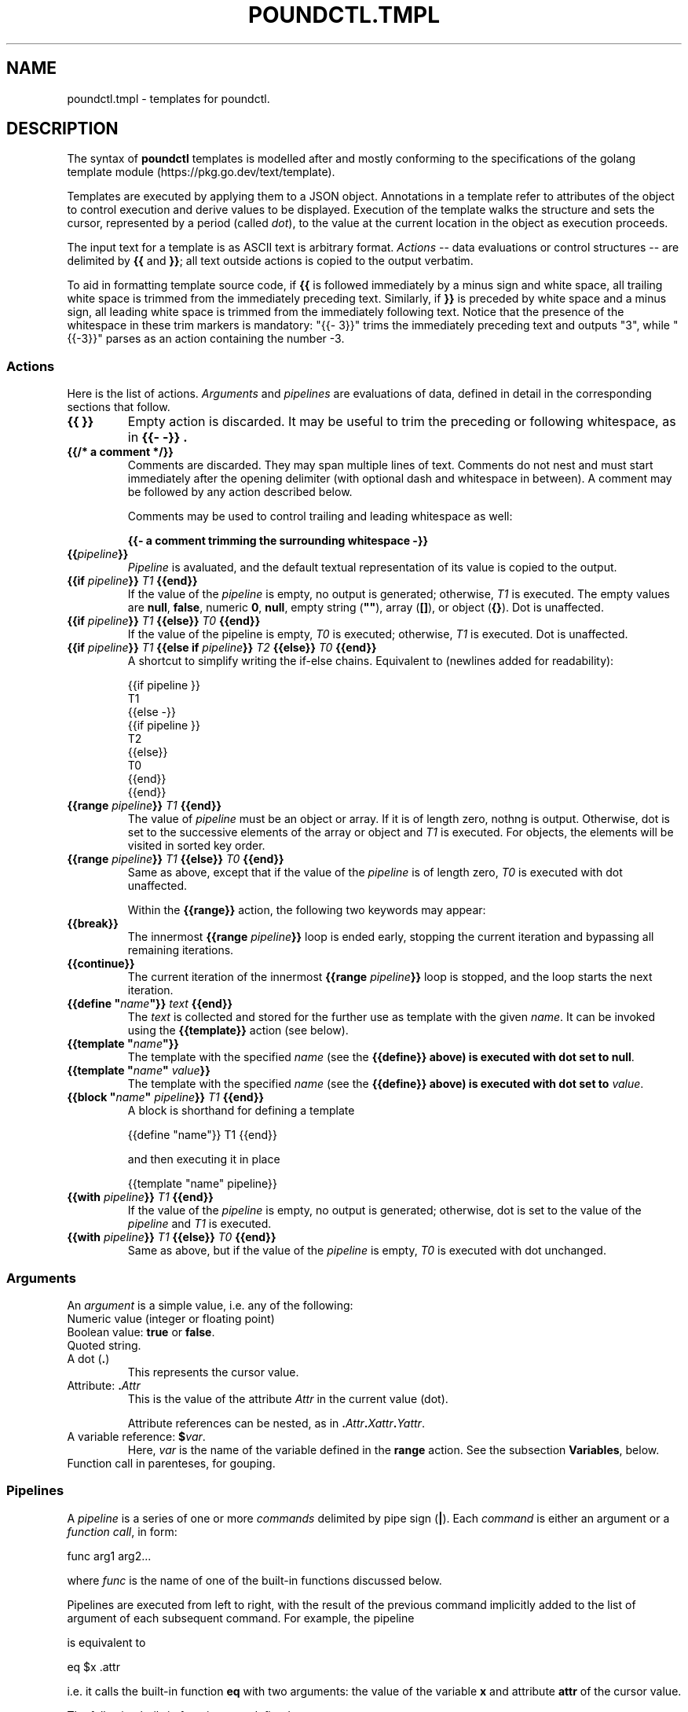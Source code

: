 .\" Pound - the reverse-proxy load-balancer
.\" Copyright (C) 2023 Sergey Poznyakoff
.\"
.\" Pound is free software; you can redistribute it and/or modify
.\" it under the terms of the GNU General Public License as published by
.\" the Free Software Foundation; either version 3 of the License, or
.\" (at your option) any later version.
.\"
.\" Pound is distributed in the hope that it will be useful,
.\" but WITHOUT ANY WARRANTY; without even the implied warranty of
.\" MERCHANTABILITY or FITNESS FOR A PARTICULAR PURPOSE.  See the
.\" GNU General Public License for more details.
.\"
.\" You should have received a copy of the GNU General Public License
.\" along with pound.  If not, see <http://www.gnu.org/licenses/>.
.TH POUNDCTL.TMPL 5 "January 10, 2023" "pound" "File Formats Manual"
.SH NAME
poundctl.tmpl \- templates for poundctl.
.SH DESCRIPTION
The syntax of \fBpoundctl\fR templates is modelled after and mostly
conforming to the specifications of the golang template module
(https://pkg.go.dev/text/template).
.PP
Templates are executed by applying them to a JSON object.  Annotations
in a template refer to attributes of the object to control execution
and derive values to be displayed.  Execution of the template walks
the structure and sets the cursor, represented by a period (called
\fIdot\fR), to the value at the current location in the object as
execution proceeds.
.PP
The input text for a template is as ASCII text is arbitrary format.
.I Actions
-- data evaluations or control structures -- are delimited by
.B {{
and
.BR }} ;
all text outside actions is copied to the output verbatim.
.PP
To aid in formatting template source code, if
.B {{
is followed immediately by a minus sign
and white space, all trailing white space is trimmed from the
immediately preceding text.  Similarly, if
.B }}
is preceded by white space and a minus sign, all leading white space
is trimmed from the immediately following text.  Notice that the
presence of the whitespace in these trim markers is mandatory:
"{{- 3}}" trims the immediately preceding text and outputs "3", while
"{{-3}}" parses as an action containing the number -3.
.SS Actions
Here is the list of actions.
.I Arguments
and
.I pipelines
are evaluations of data, defined in detail in the corresponding sections
that follow.
.TP
.B {{ }}
Empty action is discarded.  It may be useful to trim the preceding or
following whitespace, as in
.B "{{- -}}" .
.TP
.B {{/* a comment */}}
Comments are discarded.  They may span multiple lines of text.
Comments do not nest and must start immediately after the opening
delimiter (with optional dash and whitespace in between).  A comment
may be followed by any action described below.
.IP
Comments may be used to control trailing and leading whitespace as
well:
.IP
.EX
.BR "{{- a comment trimming the surrounding whitespace -}}"
.EE
.TP
.BI {{ pipeline }}
.I Pipeline
is avaluated, and the default textual representation of its
value is copied to the output.
.TP
.BI "{{if " pipeline }} " T1 " {{end}}
If the value of the \fIpipeline\fR is empty, no output is generated;
otherwise, \fIT1\fR is executed.  The empty values are \fBnull\fR,
\fBfalse\fR, numeric \fB0\fR, \fBnull\fR, empty string (\fB""\fR),
array (\fB[]\fR), or object (\fB{}\fR).	 Dot is unaffected.
.TP
.BI "{{if " pipeline }} " T1 " {{else}} " T0 " {{end}}
If the value of the pipeline is empty, \fIT0\fR is executed;
otherwise, \fIT1\fR is executed. Dot is unaffected.
.TP
.BI "{{if " pipeline }} " T1 " "{{else if " pipeline }} " T2 " {{else}} " T0 " {{end}}
A shortcut to simplify writing the if-else chains.  Equivalent to
(newlines added for readability):
.IP
.EX
{{if pipeline }}
  T1
{{else -}}
 {{if pipeline }}
   T2
 {{else}}
   T0
 {{end}}
{{end}}
.EE
.TP
.BI "{{range " pipeline }} " T1 " {{end}}
The value of
.I pipeline
must be an object or array.  If it is of length zero, nothng is
output.  Otherwise, dot is set to the successive elements of the array
or object and
.I T1
is executed.  For objects, the elements will be	visited in sorted key
order.
.TP
.BI "{{range " pipeline }} " T1 " {{else}} " T0 " {{end}}
Same as above, except that if the value of the
.I pipeline
is of length zero,
.I T0
is executed with dot unaffected.
.IP
Within the
.B {{range}}
action, the following two keywords may appear:
.TP
.B {{break}}
The innermost
.BI "{{range " pipeline }}
loop is ended early, stopping the current iteration and bypassing all
remaining iterations. 
.TP
.B {{continue}}
The current iteration of the innermost
.BI "{{range " pipeline }}
loop is stopped, and the loop starts the next iteration.
.TP
.BI "{{define \(dq" name "\(dq}} " text " {{end}}"
The \fItext\fR is collected and stored for the further use as template
with the given \fIname\fR.  It can be invoked using the
\fB{{template}}\fR action (see below).
.TP
.BI "{{template \(dq" name "\(dq}}"
The template with the specified \fIname\fR (see the \fB{{define}}
above) is executed with dot set to \fBnull\fR.
.TP
.BI "{{template \(dq" name "\(dq " value }}
The template with the specified \fIname\fR (see the \fB{{define}}
above) is executed with dot set to \fIvalue\fR.
.TP
.BI "{{block \(dq" name "\(dq " pipeline }} " T1 " {{end}}
A block is shorthand for defining a template
.IP
.EX
{{define "name"}} T1 {{end}}
.EE
.IP
and then executing it in place
.IP
.EX
{{template "name" pipeline}}
.EE
.TP
.BI "{{with " pipeline }} " T1 " {{end}}
If the value of the \fIpipeline\fR is empty, no output is generated;
otherwise, dot is set to the value of the \fIpipeline\fR and \fIT1\fR is
executed.
.TP
.BI "{{with " pipeline }} " T1 " {{else}} " T0 " {{end}}
Same as above, but if the value of the \fIpipeline\fR is empty,
\fIT0\fR is executed with dot unchanged.
.SS Arguments
An \fIargument\fR is a simple value, i.e. any of the following:
.TP
Numeric value (integer or floating point)
.TP
Boolean value: \fBtrue\fR or \fBfalse\fR.
.TP
Quoted string.
.TP
A dot (\fB.\fR)
This represents the cursor value.
.TP
Attribute: \fB.\fIAttr\fR
This is the value of the attribute \fIAttr\fR in the current value
(dot).
.IP
Attribute references can be nested, as in
\fB.\fIAttr\fB.\fIXattr\fB.\fIYattr\fR.
.TP
A variable reference: \fB$\fIvar\fR.
Here, \fIvar\fR is the name of the variable defined in the \fBrange\fR
action.  See the subsection \fBVariables\fR, below.
.TP
Function call in parenteses, for gouping.
.SS Pipelines
A \fIpipeline\fR is a series of one or more \fIcommands\fR delimited
by pipe sign (\fB|\fR).  Each \fIcommand\fR is either an argument or
a \fIfunction call\fR, in form:
.PP
.EX
func arg1 arg2...
.EE
.PP
where \fIfunc\fR is the name of one of the built-in functions
discussed below.
.PP
Pipelines are executed from left to right, with the result of the
previous command implicitly added to the list of argument of each
subsequent command.  For example, the pipeline
.PP
.EX
.attr | eq $x
.EE
.PP
is equivalent to
.PP
.EX
eq $x .attr
.EE
.PP
i.e. it calls the built-in function \fBeq\fR with two arguments: the
value of the variable \fBx\fR and attribute \fBattr\fR of the cursor
value.
.PP
The following built-in functions are defined:
.TP
.BI and " A1 A2"
Evaluates to \fItrue\fR if pipelines \fIA1\fR and \fIA2\fR both
evaluate to \fItrue\fR.  Notice, that there is no boolean shortcut
evaluation: both pipelines are evaluated prior to calling \fBand\fR.
.TP
.BI or " A1 A2"
Evaluates to \fItrue\fR if at least one of the pipelines \fIA1\fR and
\fIA2\fR evaluates to \fItrue\fR.  Notice, that there is no boolean shortcut
evaluation: both pipelines are evaluated prior to calling \fBand\fR.
.TP
\fBindex \fIA1 A2...\fR
Returns the result of indexing its first argument by the following
arguments.  Thus, if \fB.\fR is an array, then:
.IP
.EX
index . 5
.EE
.IP
evaluates to its fifth element (\fB.[5]\fR).
.TP
.BI len " A1"
Returns the integer length of its argument.
.TP
.BI not " A1"
Returns \fItrue\fR if its argument evaluates to \fIfalse\fR.
.TP
.BI eq " A1 A2"
Returns \fItrue\fR if both its arguments are equal.  This applies only
if both \fIA1\fR and \fIA2\fR are numeric or if they both are strings. 
.TP
.BI ne " A1 A2"
Returns \fItrue\fR if its arguments (both must be numeric or strings)
are not strings.
.TP
.BI lt " A1 A2"
Returns \fItrue\fR if \fIA1\fR is numerically less than \fIA2\fR.
.TP
.BI le " A1 A2"
Returns \fItrue\fR if \fIA1\fR is numerically less than or equal to \fIA2\fR.
.TP
.BI gt " A1 A2"
Returns \fItrue\fR if \fIA1\fR is numerically greater than \fIA2\fR.
.TP
.BI ge " A1 A2"
Returns \fItrue\fR if \fIA1\fR is numerically greater than or equal to \fIA2\fR.
.TP
.BI even " A1"
Returns \fItrue\fR if \fBA1\fR, which must evaluate to an integer
value, is divisible by 2.
.TP
\fBprintf \fIFMT\fR \fIA1\fR...
Implements the
.BR printf (3)
function.  \fIFMT\fR must evaluate to a string.  Rest of arguments is
interpreded according to the conversion specifications in \fIFMT\fR.  The
result is a formatted string.
.IP
In addition to the standard conversion specifications described in
.BR printf (3),
the "%v" specifier is implemented: it formats its argument in the best
way, depending on its actual type.
.TP
.BI typeof " A1"
Evaluates to the type of its argument, one of:
.BR null ,
.BR bool ,
.BR number ,
.BR integer ,
.BR string ,
.BR array ,
.BR object .
.TP
.BI exists " A1 A2"
\fBA1\fR must evaluate to an object and \fBA2\fR to string.  The
function evaluates to \fBtrue\fR if the attribute \fIA2\fR is present
in \fIA1\fR.
.SS Variables
Variables (referred to as \fB$\fIname\fR) can be defined in
\fBrange\fR and \fBwith\fR actions.  For \fBrange\fR, the syntax is:
.PP
.EX
.BI "{{range " $index ", " $element " = " pipeline }} " T1 " {{end}}
.EE
.PP
where \fIindex\fR and \fIelement\fR are arbitrary variable names.
When executing this action, during each iteration \fI$index\fR and
\fI$element\fR are set to the index (attribute name) and value of
each successive element.  Dot remains unaffected.
.PP
For \fBwith\fR, the syntax is:
.PP
.EX
.BI "{{with " $var " = " pipeline }} " T1 " {{end}}
.EE
.PP
\fIPipeline\fR is evaluated, its result is assigned to \fI$var\fR and
the \fIT1\fR block is executed with dot unchanged.
.PP
A variable's scope extends to the \fBend\fR action of the control
structure (\fBwith\fR or \fBrange\fR) in which it is declared.  This
includes any nested statements that may appear in between.
.SH INPUT OBJECT
Depending on the request issued by \fBpoundctl\fR, the invoked template
can receive as its argument (\fIdot\fR) an object of the following
types: full listing, listener, service, or backend.
.PP
Since there is no explicit indication of the object type being passed,
templates normally use heuristics based on the presense or absense of
certain attribute to deduce the object type in question.  The
recommended approach is described in the following pseudo-code
fragment:
.PP
.EX
{{if exists . "listeners" }}
  {{/* This is a full listing, as requested by \fBpoundctl list\fR. */}}
  ...
{{else if exists . "services"}}
  {{/* Single listener, as requested by \fBpoundctl list /\fIL\fR.
       Notice that this attribute is present in the full listing as
       well, so presense of "listeners" should be checked first. */}}
  ...
{{else if exists . "backends"}}
  {{/* Single service, as requested by \fBpoundctl list /\fIL\fB/\fIS\fR. */}}
  ...  
{{else}}
  {{/* Backend listing (\fBpoundctl list /\fIL\fB/\fIS\fB/\fIB\fR) */}}
  ...
{{end}}
.EE
.PP
Structures of each object are discussed in subsections that follow.
.SS Full listing
A full listing contains the following attributes:
.TP
.B listeners
An array of \fIlistener\fR objects.  See below for a description.
.TP
.B services
An array of \fIservices\fR objects, representing services defined in
the global scope of the \fBpound\fR configuration file.
.TP
.B queue_len
Number of incoming HTTP requests in the queue (integer).
.TP
.B timestamp
Current time on the server, formatted as ISO 8601 date-time with
microsecond precision, e.g.: "2023-01-05T22:43:18.071559".
.SS Listener
A \fIlistener\fR object represents a single HTTP or HTTPS listener in
\fBpound\fR configuration.  It has the following attributes:
.TP
.B address
.BR String .
Address of this listener.  A string formatted as "\fIIP\fB:\fIPORT\fR"
for IPv4 and IPv6 addresses or containing socket file name, for UNIX
sockets.
.TP
.B protocol
.BR String .
Protocol used: either \fBhttp\fR or \fBhttps\fR.
.TP
.B services
Array of \fIservice\fR objects representing services defined in this
listener.  See below for a definition of \fIservice\fR object.
.TP
.B enabled
.BR Boolean .
Whether this listener is enabled or not.
.TP
.B nohttps11
.BR Integer .
Value of the \fBNoHTTPS11\fR configuration statement for this
listener.  One of: 0, 1, 2.
.SS Service
A \fIservice\fR object describes a single service.
.TP
.B name
.BR String .
Symbolic name of this service.
.TP
.B enabled
.BR Boolean .
Whether this service is enabled or not.
.TP
.B tot_pri
.BR Integer .
Sum of priority values of active backends in this service.
.TP
.B abs_pri
.BR Integer .
Sum of priority values of all defined backends in this service.
.TP
.B session_type
.BR String .
Name of the session handling algorithm for this service.  One of:
.BR IP ,
.BR BASIC ,
.BR URL ,
.BR PARM ,
.BR COOKIE ,
.BR HEADER .
.TP
.B sessions
List of active sessions in this service.  Each session is represented
as object with the following attributes:
.RS
.TP
.B key
.BR String .
Session key.
.TP
.B backend
.BR Integer .
Number of the backend assigned to handle requests with this session.
.TP
.B expire
.BR Timestamp .
Expiration time of this session, with microsecond precision.
.RE
.TP
.B backends
List of \fIbackend\fRs defined for this service.
.TP
.B emergency
Emergency \fIbackend\fR object, or \fBnull\fR if no such backend is
defined.
.SS Backend
The following attributes are always present in each \fIbackend\fR object:
.TP
.B alive
.BR Boolean .
Whether or not this backend is alive.
.TP
.B conn_to
.BR Integer .
Connection timeout for this backend (seconds).
.TP
.B enabled
.BR Boolean .
Whether or not this backend is enabled.
.TP
.B io_to
.BR Integer .
I/O timeout for this backend (seconds).
.TP
.B priority
\fBInteger\fR in range 0-9.
Priority value assigned to this backend.
.TP
.B protocol
.BR String .
Protocol used by this backend: either \fBhttp\fR or \fBhttps\fR.
.TP
.B type
.BR String .
Backend type.  One of:
.BR acme ,
.BR backend ,
.BR control ,
.BR redirect .
.TP
.B ws_to
.BR Integer
Websocket timeout (seconds).
.PP
Depending on the backend type, the following attributes may be
present:
.TP
.B acme
.RS
.TP
.B path
.BR String .
Directory where ACME challenges are stored.
.RE
.TP
.B backend
.RS
.TP
.B address
.BR String .
Backend address.
.RE
.TP
.B redirect
.RS
.TP
.B url
.BR String .
URL to redirect to.
.TP
.B code
.BR Integer .
HTTP code for redirection responses.  One of: 301, 302, 307.
.TP
.B redir_req
.BR Boolean .
Whether to append the original request path to the resulting location.
.RE
.SH SEE ALSO
.BR pound (8),
.BR poundctl (8).
.SH "REPORTING BUGS"
Report bugs to <gray@gnu.org>.  You may also use github issue tracker
at https://github.com/graygnuorg/pound/issues.
.SH COPYRIGHT
Copyright \(co 2023 Sergey Poznyakoff
.sp
.na
License GPLv3+: GNU GPL version 3 or later <http://gnu.org/licenses/gpl.html>
.sp
.ad
This is free software: you are free to change and redistribute it.
There is NO WARRANTY, to the extent permitted by law.
.\" Local variables:
.\" eval: (add-hook 'write-file-hooks 'time-stamp)
.\" time-stamp-start: ".TH [A-Z_][A-Z0-9_.\\-]* [0-9] \""
.\" time-stamp-format: "%:B %:d, %:y"
.\" time-stamp-end: "\""
.\" time-stamp-line-limit: 20
.\" end:

